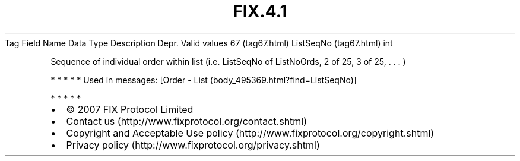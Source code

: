 .TH FIX.4.1 "" "" "Tag #67"
Tag
Field Name
Data Type
Description
Depr.
Valid values
67 (tag67.html)
ListSeqNo (tag67.html)
int
.PP
Sequence of individual order within list (i.e. ListSeqNo of
ListNoOrds, 2 of 25, 3 of 25, \&.
\&.
\&.
)
.PP
   *   *   *   *   *
Used in messages:
[Order - List (body_495369.html?find=ListSeqNo)]
.PP
   *   *   *   *   *
.PP
.PP
.IP \[bu] 2
© 2007 FIX Protocol Limited
.IP \[bu] 2
Contact us (http://www.fixprotocol.org/contact.shtml)
.IP \[bu] 2
Copyright and Acceptable Use policy (http://www.fixprotocol.org/copyright.shtml)
.IP \[bu] 2
Privacy policy (http://www.fixprotocol.org/privacy.shtml)
